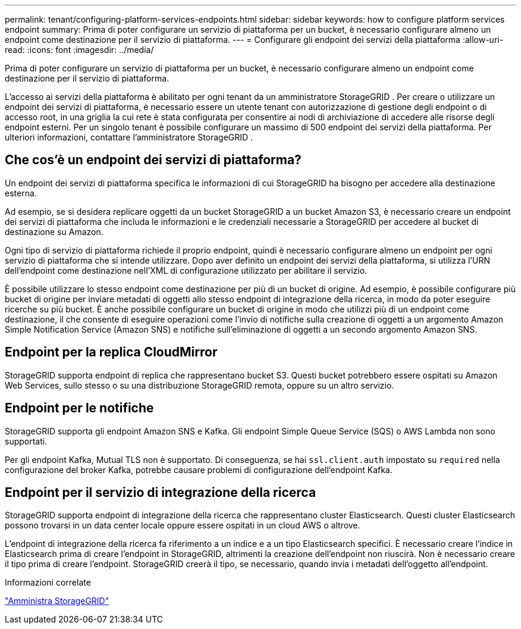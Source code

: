 ---
permalink: tenant/configuring-platform-services-endpoints.html 
sidebar: sidebar 
keywords: how to configure platform services endpoint 
summary: Prima di poter configurare un servizio di piattaforma per un bucket, è necessario configurare almeno un endpoint come destinazione per il servizio di piattaforma. 
---
= Configurare gli endpoint dei servizi della piattaforma
:allow-uri-read: 
:icons: font
:imagesdir: ../media/


[role="lead"]
Prima di poter configurare un servizio di piattaforma per un bucket, è necessario configurare almeno un endpoint come destinazione per il servizio di piattaforma.

L'accesso ai servizi della piattaforma è abilitato per ogni tenant da un amministratore StorageGRID .  Per creare o utilizzare un endpoint dei servizi di piattaforma, è necessario essere un utente tenant con autorizzazione di gestione degli endpoint o di accesso root, in una griglia la cui rete è stata configurata per consentire ai nodi di archiviazione di accedere alle risorse degli endpoint esterni.  Per un singolo tenant è possibile configurare un massimo di 500 endpoint dei servizi della piattaforma.  Per ulteriori informazioni, contattare l'amministratore StorageGRID .



== Che cos'è un endpoint dei servizi di piattaforma?

Un endpoint dei servizi di piattaforma specifica le informazioni di cui StorageGRID ha bisogno per accedere alla destinazione esterna.

Ad esempio, se si desidera replicare oggetti da un bucket StorageGRID a un bucket Amazon S3, è necessario creare un endpoint dei servizi di piattaforma che includa le informazioni e le credenziali necessarie a StorageGRID per accedere al bucket di destinazione su Amazon.

Ogni tipo di servizio di piattaforma richiede il proprio endpoint, quindi è necessario configurare almeno un endpoint per ogni servizio di piattaforma che si intende utilizzare.  Dopo aver definito un endpoint dei servizi della piattaforma, si utilizza l'URN dell'endpoint come destinazione nell'XML di configurazione utilizzato per abilitare il servizio.

È possibile utilizzare lo stesso endpoint come destinazione per più di un bucket di origine.  Ad esempio, è possibile configurare più bucket di origine per inviare metadati di oggetti allo stesso endpoint di integrazione della ricerca, in modo da poter eseguire ricerche su più bucket.  È anche possibile configurare un bucket di origine in modo che utilizzi più di un endpoint come destinazione, il che consente di eseguire operazioni come l'invio di notifiche sulla creazione di oggetti a un argomento Amazon Simple Notification Service (Amazon SNS) e notifiche sull'eliminazione di oggetti a un secondo argomento Amazon SNS.



== Endpoint per la replica CloudMirror

StorageGRID supporta endpoint di replica che rappresentano bucket S3.  Questi bucket potrebbero essere ospitati su Amazon Web Services, sullo stesso o su una distribuzione StorageGRID remota, oppure su un altro servizio.



== Endpoint per le notifiche

StorageGRID supporta gli endpoint Amazon SNS e Kafka. Gli endpoint Simple Queue Service (SQS) o AWS Lambda non sono supportati.

Per gli endpoint Kafka, Mutual TLS non è supportato. Di conseguenza, se hai `ssl.client.auth` impostato su `required` nella configurazione del broker Kafka, potrebbe causare problemi di configurazione dell'endpoint Kafka.



== Endpoint per il servizio di integrazione della ricerca

StorageGRID supporta endpoint di integrazione della ricerca che rappresentano cluster Elasticsearch.  Questi cluster Elasticsearch possono trovarsi in un data center locale oppure essere ospitati in un cloud AWS o altrove.

L'endpoint di integrazione della ricerca fa riferimento a un indice e a un tipo Elasticsearch specifici.  È necessario creare l'indice in Elasticsearch prima di creare l'endpoint in StorageGRID, altrimenti la creazione dell'endpoint non riuscirà.  Non è necessario creare il tipo prima di creare l'endpoint.  StorageGRID creerà il tipo, se necessario, quando invia i metadati dell'oggetto all'endpoint.

.Informazioni correlate
link:../admin/index.html["Amministra StorageGRID"]
